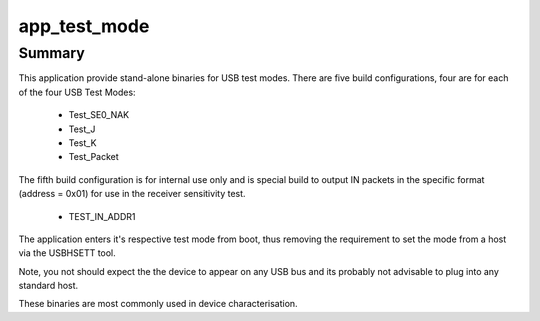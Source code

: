 app_test_mode
=============


Summary
-------

This application provide stand-alone binaries for USB test modes. There are five build configurations, four are for each of the four USB Test Modes:

    - Test_SE0_NAK
    - Test_J
    - Test_K
    - Test_Packet

The fifth build configuration is for internal use only and is special build to output IN packets in the specific format (address = 0x01) for use in the receiver sensitivity test.

    - TEST_IN_ADDR1

The application enters it's respective test mode from boot, thus removing the requirement to set the mode from a host via the  USBHSETT tool.

Note, you not should expect the the device to appear on any USB bus and its probably not advisable to plug into any standard host. 

These binaries are most commonly used in device characterisation.


